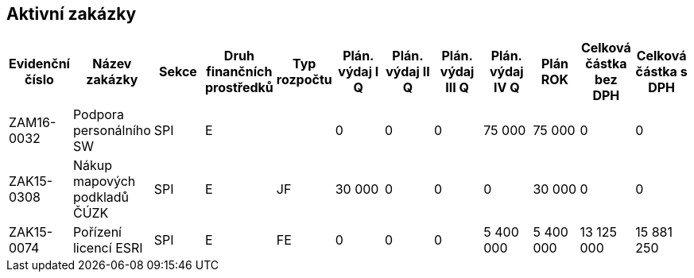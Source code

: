 == Aktivní zakázky

[cols="<,<,<,<,<,>,>,>,>,>,>,>", options="header"]
|===
| Evidenční číslo
| Název zakázky
| Sekce
| Druh finančních prostředků
| Typ rozpočtu
| Plán. výdaj I Q
| Plán. výdaj II Q
| Plán. výdaj III Q
| Plán. výdaj IV Q
| Plán ROK
| Celková částka bez DPH
| Celková částka s DPH

| ZAM16-0032
| Podpora personálního SW
| SPI
| E
| 
| 0
| 0
| 0
| 75 000
| 75 000
| 0
| 0

| ZAK15-0308
| Nákup mapových podkladů ČÚZK
| SPI
| E
| JF
| 30 000
| 0
| 0
| 0
| 30 000
| 0
| 0

| ZAK15-0074
| Pořízení licencí ESRI
| SPI
| E
| FE
| 0
| 0
| 0
| 5 400 000
| 5 400 000
| 13 125 000
| 15 881 250

|===
